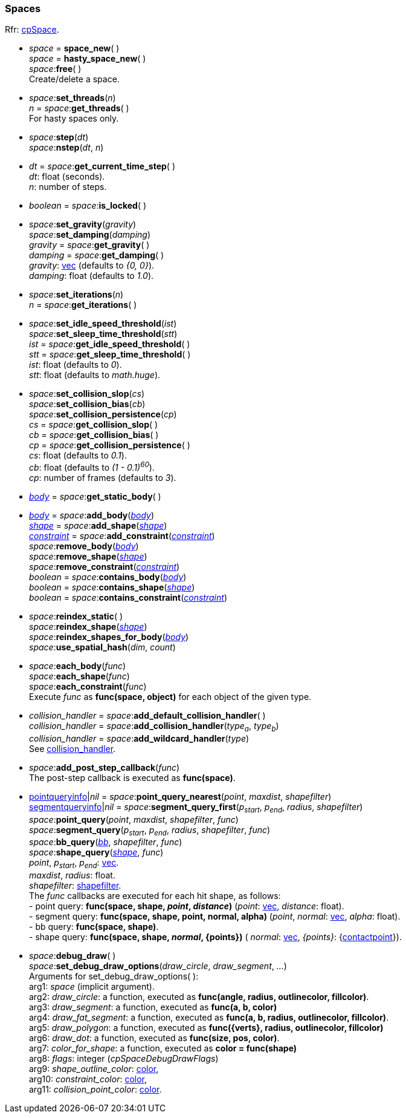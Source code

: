 
[[space]]
=== Spaces

[small]#Rfr: http://chipmunk-physics.net/release/ChipmunkLatest-API-Reference/group__cp_space.html[cpSpace].#

[[space_new]]
* _space_ = *space_new*( ) +
_space_ = *hasty_space_new*( ) +
_space_++:++*free*( ) +
[small]#Create/delete a space.#

[[space_set_threads]]
* _space_++:++*set_threads*(_n_) +
_n_ = _space_++:++*get_threads*( ) +
[small]#For hasty spaces only.#

[[space_step]]
* _space_++:++*step*(_dt_) +
_space_++:++*nstep*(_dt_, _n_)
* _dt_ = _space_++:++*get_current_time_step*( ) +
[small]#_dt_: float (seconds). +
_n_: number of steps.#

[[space_is_locked]]
* _boolean_ = _space_++:++*is_locked*( )

[[space_set_gravity]]
* _space_++:++*set_gravity*(_gravity_) +
_space_++:++*set_damping*(_damping_) +
_gravity_ = _space_++:++*get_gravity*( ) +
_damping_ = _space_++:++*get_damping*( ) +
[small]#_gravity_: <<vec, vec>> (defaults to _{0, 0}_). +
_damping_: float (defaults to _1.0_).#

[[space_set_iterations]]
* _space_++:++*set_iterations*(_n_) +
_n_ = _space_++:++*get_iterations*( )

[[space_set_thresholds]]
* _space_++:++*set_idle_speed_threshold*(_ist_) +
_space_++:++*set_sleep_time_threshold*(_stt_) +
_ist_ = _space_++:++*get_idle_speed_threshold*( ) +
_stt_ = _space_++:++*get_sleep_time_threshold*( ) +
[small]#_ist_: float (defaults to _0_). +
_stt_: float (defaults to _math.huge_).#

[[space_set_collision_xxx]]
* _space_++:++*set_collision_slop*(_cs_) +
_space_++:++*set_collision_bias*(_cb_) +
_space_++:++*set_collision_persistence*(_cp_) +
_cs_ = _space_++:++*get_collision_slop*( ) +
_cb_ = _space_++:++*get_collision_bias*( ) +
_cp_ = _space_++:++*get_collision_persistence*( ) +
[small]#_cs_: float (defaults to _0.1_). +
_cb_: float (defaults to _(1 - 0.1)^60^_). +
_cp_: number of frames (defaults to _3_).#


[[space_get_static_body]]
* <<body, _body_>> = _space_++:++*get_static_body*( )

[[space_add_xxx]]
* <<body, _body_>> = _space_++:++*add_body*(<<body, _body_>>) +
<<shape, _shape_>> = _space_++:++*add_shape*(<<shape, _shape_>>) +
<<constraint, _constraint_>> = _space_++:++*add_constraint*(<<constraint, _constraint_>>) +
_space_++:++*remove_body*(<<body, _body_>>) +
_space_++:++*remove_shape*(<<shape, _shape_>>) +
_space_++:++*remove_constraint*(<<constraint, _constraint_>>) +
_boolean_ = _space_++:++*contains_body*(<<body, _body_>>) +
_boolean_ = _space_++:++*contains_shape*(<<shape, _shape_>>) +
_boolean_ = _space_++:++*contains_constraint*(<<constraint, _constraint_>>)

[[space_reindex]]
* _space_++:++*reindex_static*( ) +
_space_++:++*reindex_shape*(<<shape, _shape_>>) +
_space_++:++*reindex_shapes_for_body*(<<body, _body_>>) +
_space_++:++*use_spatial_hash*(_dim_, _count_)

[[space_each]]
* _space_++:++*each_body*(_func_) +
_space_++:++*each_shape*(_func_) +
_space_++:++*each_constraint*(_func_) +
[small]#Execute _func_ as *func(space, object)* for each object of the given type.#

* _collision_handler_ = _space_++:++*add_default_collision_handler*( ) +
_collision_handler_ = _space_++:++*add_collision_handler*(_type~a~_, _type~b~_) +
_collision_handler_ = _space_++:++*add_wildcard_handler*(_type_) +
[small]#See <<collision_handler, collision_handler>>.#

[[space_add_post_step_callback]]
* _space_++:++*add_post_step_callback*(_func_) +
[small]#The post-step callback is executed as *func(space)*.#

[[space_queries]]
* <<pointqueryinfo, pointqueryinfo>>|_nil_ = _space_++:++*point_query_nearest*(_point_, _maxdist_, _shapefilter_) +
<<segmentqueryinfo, segmentqueryinfo>>|_nil_ = _space_++:++*segment_query_first*(_p~start~_, _p~end~_, _radius_, _shapefilter_) +
_space_++:++*point_query*(_point_, _maxdist_, _shapefilter_, _func_) +
_space_++:++*segment_query*(_p~start~_, _p~end~_, _radius_, _shapefilter_, _func_) +
_space_++:++*bb_query*(<<bb, _bb_>>, _shapefilter_, _func_) +
_space_++:++*shape_query*(<<shape, _shape_>>, _func_) +
[small]#_point_, _p~start~_, _p~end~_: <<vec, vec>>. +
_maxdist_, _radius_: float. +
_shapefilter_: <<shapefilter, shapefilter>>. +
The _func_ callbacks are executed for each hit shape, as follows: +
pass:[-] point query: *func(space, shape, _point_, _distance_)* (_point_: <<vec, vec>>, _distance_: float). +
pass:[-] segment query: *func(space, shape, point, normal, alpha)* (_point_, _normal_: <<vec, vec>>, _alpha_: float). +
pass:[-] bb query: *func(space, shape)*. +
pass:[-] shape query: *func(space, shape, _normal_, {points})* ( _normal_: <<vec, vec>>, _{points}_: {<<contactpoint, contactpoint>>}).#

[[space_]]
* _space_++:++*debug_draw*( ) +
_space_++:++*set_debug_draw_options*(_draw_circle_, _draw_segment_, _..._) +
[small]#Arguments for set_debug_draw_options( ): +
arg1: _space_ (implicit argument). +
arg2: _draw_circle_: a function, executed as *func(angle, radius, outlinecolor, fillcolor)*. +
arg3: _draw_segment_: a function, executed as *func(a, b, color)* +
arg4: _draw_fat_segment_: a function, executed as *func(a, b, radius, outlinecolor, fillcolor)*. +
arg5: _draw_polygon_: a function, executed as *func({verts}, radius, outlinecolor, fillcolor)* +
arg6: _draw_dot_: a function, executed as *func(size, pos, color)*. +
arg7: _color_for_shape_: a function, executed as *color = func(shape)* +
arg8: _flags_: integer (_cpSpaceDebugDrawFlags_) +
arg9: _shape_outline_color_: <<color, color>>, +
arg10: _constraint_color_: <<color, color>>, +
arg11: _collision_point_color_: <<color, color>>.#

